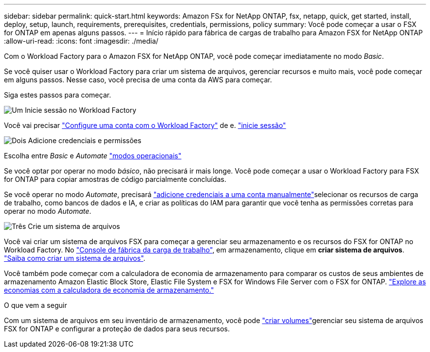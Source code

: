 ---
sidebar: sidebar 
permalink: quick-start.html 
keywords: Amazon FSx for NetApp ONTAP, fsx, netapp, quick, get started, install, deploy, setup, launch, requirements, prerequisites, credentials, permissions, policy 
summary: Você pode começar a usar o FSX for ONTAP em apenas alguns passos. 
---
= Início rápido para fábrica de cargas de trabalho para Amazon FSX for NetApp ONTAP
:allow-uri-read: 
:icons: font
:imagesdir: ./media/


[role="lead"]
Com o Workload Factory para o Amazon FSX for NetApp ONTAP, você pode começar imediatamente no modo _Basic_.

Se você quiser usar o Workload Factory para criar um sistema de arquivos, gerenciar recursos e muito mais, você pode começar em alguns passos. Nesse caso, você precisa de uma conta da AWS para começar.

Siga estes passos para começar.

.image:https://raw.githubusercontent.com/NetAppDocs/common/main/media/number-1.png["Um"] Inicie sessão no Workload Factory
[role="quick-margin-para"]
Você vai precisar link:https://docs.netapp.com/us-en/workload-setup-admin/sign-up-saas.html["Configure uma conta com o Workload Factory"^] de e. link:https://console.workloads.netapp.com["inicie sessão"^]

.image:https://raw.githubusercontent.com/NetAppDocs/common/main/media/number-2.png["Dois"] Adicione credenciais e permissões
[role="quick-margin-para"]
Escolha entre _Basic_ e _Automate_ link:https://docs.netapp.com/us-en/workload-setup-admin/operational-modes.html["modos operacionais"^]

[role="quick-margin-para"]
Se você optar por operar no modo _básico_, não precisará ir mais longe. Você pode começar a usar o Workload Factory para FSX for ONTAP para copiar amostras de código parcialmente concluídas.

[role="quick-margin-para"]
Se você operar no modo _Automate_, precisará link:https://docs.netapp.com/us-en/workload-setup-admin/add-credentials.html["adicione credenciais a uma conta manualmente"^]selecionar os recursos de carga de trabalho, como bancos de dados e IA, e criar as políticas do IAM para garantir que você tenha as permissões corretas para operar no modo _Automate_.

.image:https://raw.githubusercontent.com/NetAppDocs/common/main/media/number-3.png["Três"] Crie um sistema de arquivos
[role="quick-margin-para"]
Você vai criar um sistema de arquivos FSX para começar a gerenciar seu armazenamento e os recursos do FSX for ONTAP no Workload Factory. No link:https://console.workloads.netapp.com["Console de fábrica da carga de trabalho"^], em armazenamento, clique em *criar sistema de arquivos*. link:create-file-system.html["Saiba como criar um sistema de arquivos"].

[role="quick-margin-para"]
Você também pode começar com a calculadora de economia de armazenamento para comparar os custos de seus ambientes de armazenamento Amazon Elastic Block Store, Elastic File System e FSX for Windows File Server com o FSX for ONTAP. link:explore-savings.html["Explore as economias com a calculadora de economia de armazenamento."]

.O que vem a seguir
Com um sistema de arquivos em seu inventário de armazenamento, você pode link:create-volume.html["criar volumes"]gerenciar seu sistema de arquivos FSX for ONTAP e configurar a proteção de dados para seus recursos.
